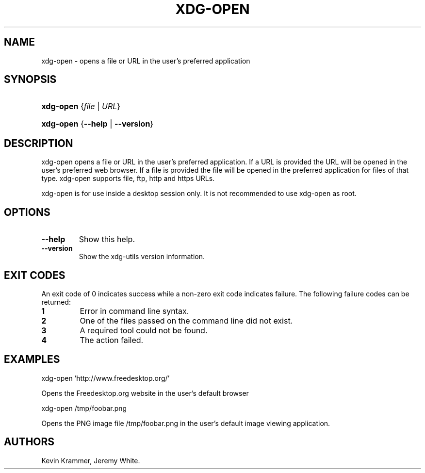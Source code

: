 .\"Generated by db2man.xsl. Don't modify this, modify the source.
.de Sh \" Subsection
.br
.if t .Sp
.ne 5
.PP
\fB\\$1\fR
.PP
..
.de Sp \" Vertical space (when we can't use .PP)
.if t .sp .5v
.if n .sp
..
.de Ip \" List item
.br
.ie \\n(.$>=3 .ne \\$3
.el .ne 3
.IP "\\$1" \\$2
..
.TH "XDG-OPEN" 1 "" "" "xdg-open Manual"
.SH NAME
xdg-open \- opens a file or URL in the user's preferred application
.SH "SYNOPSIS"
.ad l
.hy 0
.HP 9
\fBxdg\-open\fR {\fB\fB\fIfile\fR\fR\fR | \fB\fB\fIURL\fR\fR\fR}
.ad
.hy
.ad l
.hy 0
.HP 9
\fBxdg\-open\fR {\fB\fB\-\-help\fR\fR | \fB\fB\-\-version\fR\fR}
.ad
.hy

.SH "DESCRIPTION"

.PP
xdg\-open opens a file or URL in the user's preferred application\&. If a URL is provided the URL will be opened in the user's preferred web browser\&. If a file is provided the file will be opened in the preferred application for files of that type\&. xdg\-open supports file, ftp, http and https URLs\&.

.PP
xdg\-open is for use inside a desktop session only\&. It is not recommended to use xdg\-open as root\&.

.SH "OPTIONS"

.TP
\fB\-\-help\fR
Show this help\&.

.TP
\fB\-\-version\fR
Show the xdg\-utils version information\&.

.SH "EXIT CODES"

.PP
An exit code of 0 indicates success while a non\-zero exit code indicates failure\&. The following failure codes can be returned:

.TP
\fB1\fR
Error in command line syntax\&.

.TP
\fB2\fR
One of the files passed on the command line did not exist\&.

.TP
\fB3\fR
A required tool could not be found\&.

.TP
\fB4\fR
The action failed\&.

.SH "EXAMPLES"

.PP
 

.nf

xdg\-open 'http://www\&.freedesktop\&.org/'

.fi
 Opens the Freedesktop\&.org website in the user's default browser

.PP
 

.nf

xdg\-open /tmp/foobar\&.png

.fi
 Opens the PNG image file /tmp/foobar\&.png in the user's default image viewing application\&.

.SH AUTHORS
Kevin Krammer, Jeremy White.
